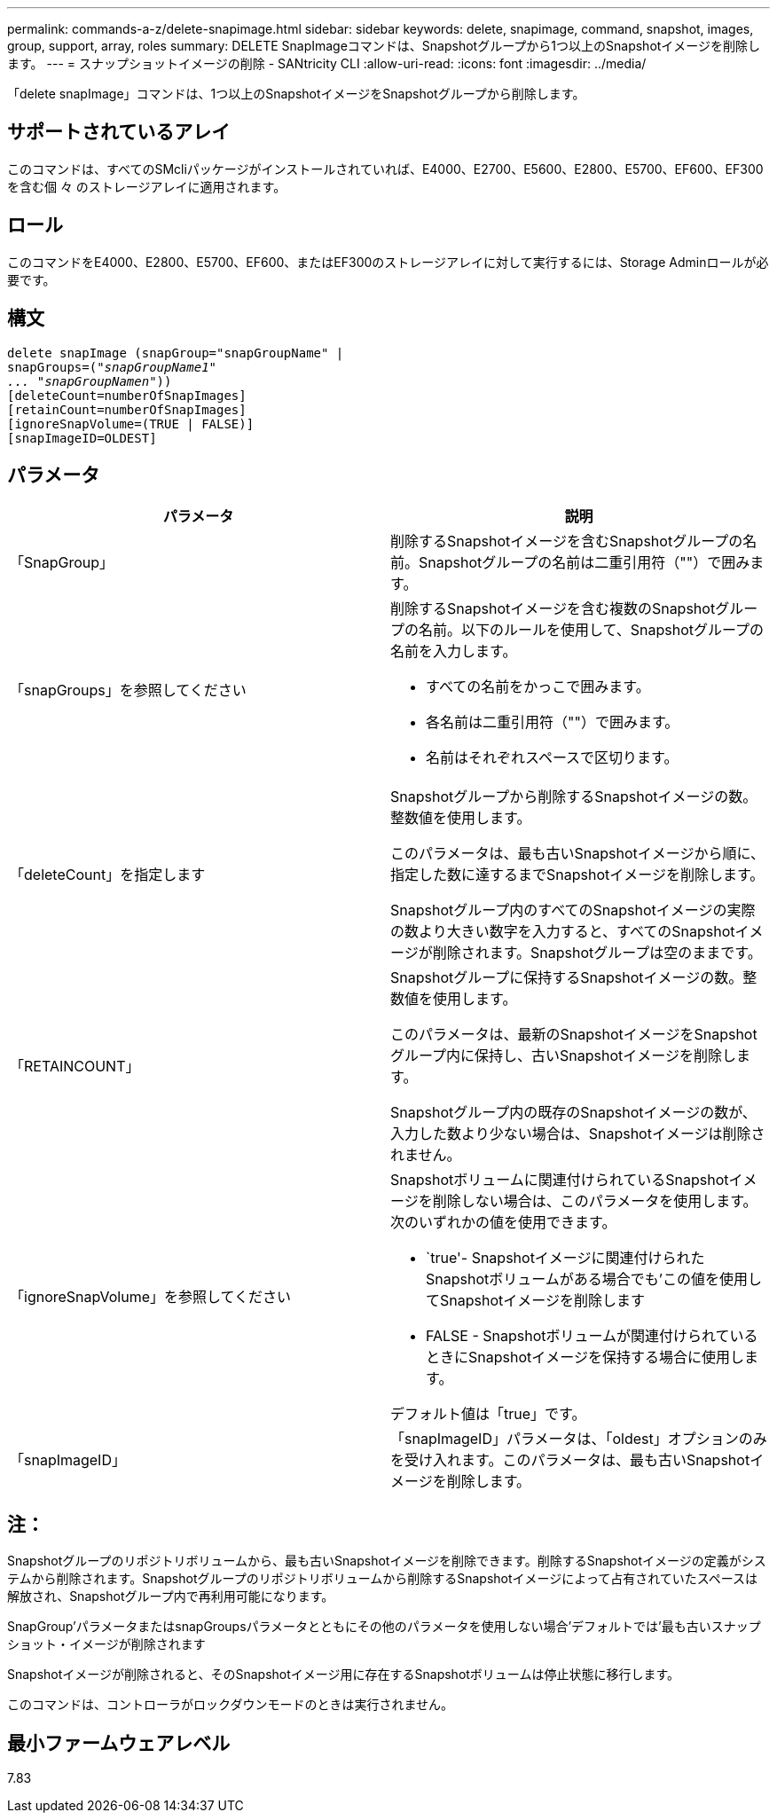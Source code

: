 ---
permalink: commands-a-z/delete-snapimage.html 
sidebar: sidebar 
keywords: delete, snapimage, command, snapshot, images, group, support, array, roles 
summary: DELETE SnapImageコマンドは、Snapshotグループから1つ以上のSnapshotイメージを削除します。 
---
= スナップショットイメージの削除 - SANtricity CLI
:allow-uri-read: 
:icons: font
:imagesdir: ../media/


[role="lead"]
「delete snapImage」コマンドは、1つ以上のSnapshotイメージをSnapshotグループから削除します。



== サポートされているアレイ

このコマンドは、すべてのSMcliパッケージがインストールされていれば、E4000、E2700、E5600、E2800、E5700、EF600、EF300を含む個 々 のストレージアレイに適用されます。



== ロール

このコマンドをE4000、E2800、E5700、EF600、またはEF300のストレージアレイに対して実行するには、Storage Adminロールが必要です。



== 構文

[source, cli, subs="+macros"]
----
pass:quotes[delete snapImage (snapGroup="snapGroupName" |
snapGroups=("_snapGroupName1"
... "snapGroupNamen_"))]
[deleteCount=numberOfSnapImages]
[retainCount=numberOfSnapImages]
[ignoreSnapVolume=(TRUE | FALSE)]
[snapImageID=OLDEST]
----


== パラメータ

[cols="2*"]
|===
| パラメータ | 説明 


 a| 
「SnapGroup」
 a| 
削除するSnapshotイメージを含むSnapshotグループの名前。Snapshotグループの名前は二重引用符（""）で囲みます。



 a| 
「snapGroups」を参照してください
 a| 
削除するSnapshotイメージを含む複数のSnapshotグループの名前。以下のルールを使用して、Snapshotグループの名前を入力します。

* すべての名前をかっこで囲みます。
* 各名前は二重引用符（""）で囲みます。
* 名前はそれぞれスペースで区切ります。




 a| 
「deleteCount」を指定します
 a| 
Snapshotグループから削除するSnapshotイメージの数。整数値を使用します。

このパラメータは、最も古いSnapshotイメージから順に、指定した数に達するまでSnapshotイメージを削除します。

Snapshotグループ内のすべてのSnapshotイメージの実際の数より大きい数字を入力すると、すべてのSnapshotイメージが削除されます。Snapshotグループは空のままです。



 a| 
「RETAINCOUNT」
 a| 
Snapshotグループに保持するSnapshotイメージの数。整数値を使用します。

このパラメータは、最新のSnapshotイメージをSnapshotグループ内に保持し、古いSnapshotイメージを削除します。

Snapshotグループ内の既存のSnapshotイメージの数が、入力した数より少ない場合は、Snapshotイメージは削除されません。



 a| 
「ignoreSnapVolume」を参照してください
 a| 
Snapshotボリュームに関連付けられているSnapshotイメージを削除しない場合は、このパラメータを使用します。次のいずれかの値を使用できます。

* `true'- Snapshotイメージに関連付けられたSnapshotボリュームがある場合でも'この値を使用してSnapshotイメージを削除します
* FALSE - Snapshotボリュームが関連付けられているときにSnapshotイメージを保持する場合に使用します。


デフォルト値は「true」です。



 a| 
「snapImageID」
 a| 
「snapImageID」パラメータは、「oldest」オプションのみを受け入れます。このパラメータは、最も古いSnapshotイメージを削除します。

|===


== 注：

Snapshotグループのリポジトリボリュームから、最も古いSnapshotイメージを削除できます。削除するSnapshotイメージの定義がシステムから削除されます。Snapshotグループのリポジトリボリュームから削除するSnapshotイメージによって占有されていたスペースは解放され、Snapshotグループ内で再利用可能になります。

SnapGroup'パラメータまたはsnapGroupsパラメータとともにその他のパラメータを使用しない場合'デフォルトでは'最も古いスナップショット・イメージが削除されます

Snapshotイメージが削除されると、そのSnapshotイメージ用に存在するSnapshotボリュームは停止状態に移行します。

このコマンドは、コントローラがロックダウンモードのときは実行されません。



== 最小ファームウェアレベル

7.83
